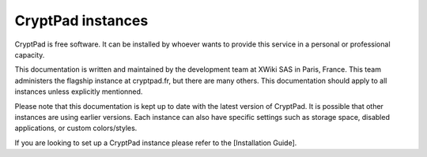 CryptPad instances
==================

CryptPad is free software. It can be installed by whoever wants to
provide this service in a personal or professional capacity.

This documentation is written and maintained by the development team at
XWiki SAS in Paris, France. This team administers the flagship instance
at cryptpad.fr, but there are many others. This documentation should
apply to all instances unless explicitly mentionned.

Please note that this documentation is kept up to date with the latest
version of CryptPad. It is possible that other instances are using
earlier versions. Each instance can also have specific settings such as
storage space, disabled applications, or custom colors/styles.

If you are looking to set up a CryptPad instance please refer to the
[Installation Guide].
